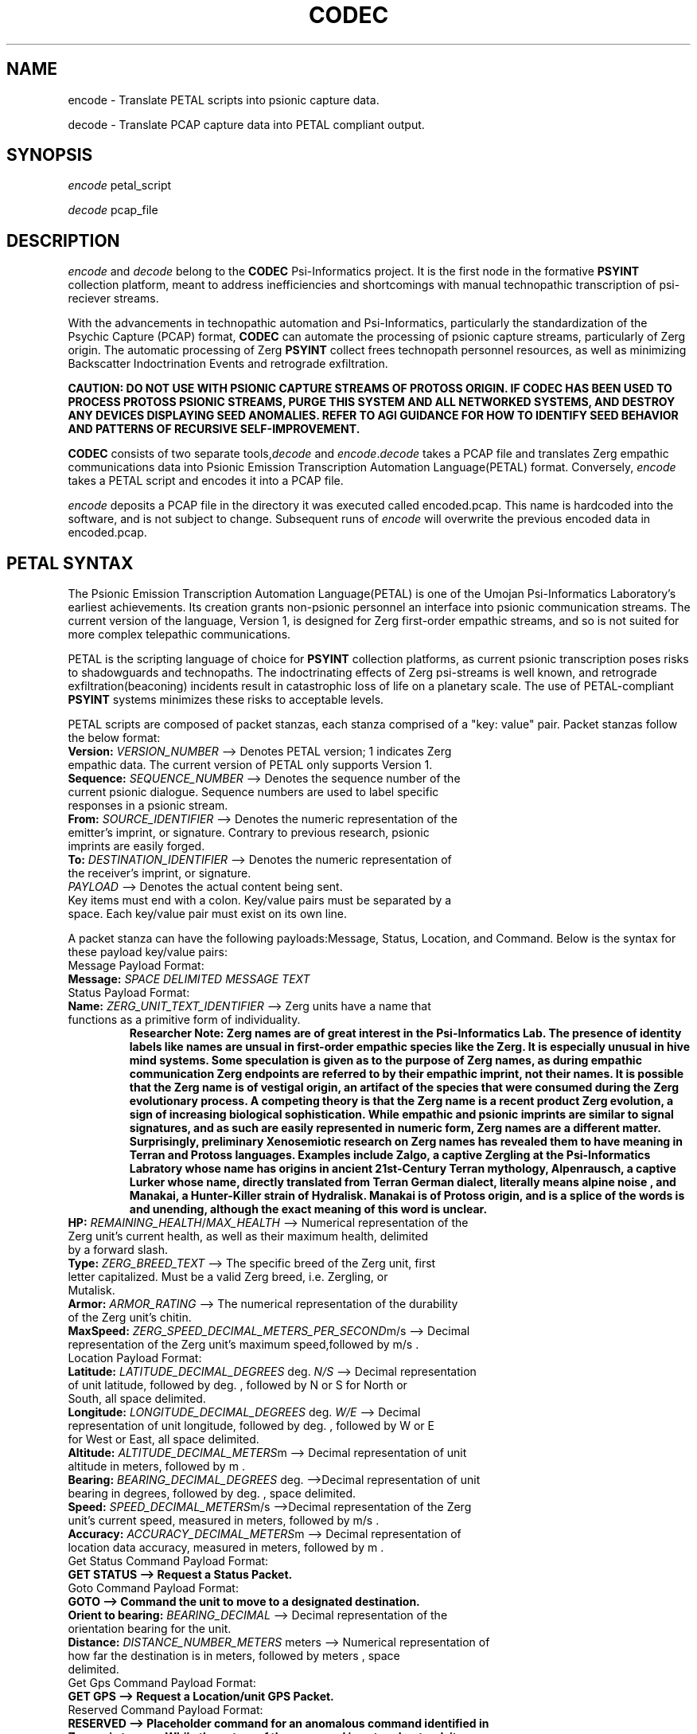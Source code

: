 .TH CODEC "1" "December 2512" "Umojan Psi-Informatics Laboratory" "User Commands"
.SH NAME
encode \- Translate PETAL scripts into psionic capture data.
.PP
decode \- Translate PCAP capture data into PETAL compliant output.
.SH SYNOPSIS
.I encode 
petal_script
.PP
.I decode 
pcap_file

.SH DESCRIPTION
.I encode
and
.I decode
belong to the \fBCODEC\fR Psi\-Informatics project.
It is the first node in the formative \fBPSYINT\fR collection platform, meant to address inefficiencies and shortcomings with manual technopathic
transcription of psi\-reciever streams.
.PP
With the advancements in technopathic automation and Psi\-Informatics,
particularly the standardization of the Psychic Capture (PCAP) format, \fBCODEC\fR can automate
the processing of psionic capture streams, particularly of Zerg origin. The automatic processing of Zerg \fBPSYINT\fR
collect frees technopath personnel resources, as well as minimizing Backscatter Indoctrination Events and retrograde exfiltration.
.PP
.B CAUTION: DO NOT USE WITH PSIONIC CAPTURE STREAMS OF PROTOSS ORIGIN.
.B IF CODEC HAS BEEN USED TO PROCESS PROTOSS PSIONIC STREAMS, PURGE THIS SYSTEM AND ALL NETWORKED SYSTEMS, AND DESTROY ANY DEVICES DISPLAYING SEED ANOMALIES.
.B REFER TO AGI GUIDANCE FOR HOW TO IDENTIFY SEED BEHAVIOR AND PATTERNS OF RECURSIVE SELF-IMPROVEMENT.
.PP
\fBCODEC\fR consists of two separate tools,\fIdecode\fR and \fIencode\fR.\fIdecode\fR takes a PCAP file and translates Zerg empathic communications
data into Psionic Emission Transcription Automation Language(PETAL) format. Conversely, \fIencode\fR takes a PETAL script and encodes it into a PCAP file.
.PP
\fIencode\fR deposits a PCAP file in the directory it was executed called encoded.pcap. This name is hardcoded into the software, and is not subject to change.
Subsequent runs of \fIencode\fR will overwrite the previous encoded data in encoded.pcap.
.SH PETAL SYNTAX
The Psionic Emission Transcription Automation Language(PETAL) is one of the Umojan Psi-Informatics Laboratory's earliest achievements.
Its creation grants non-psionic personnel an interface into psionic communication streams.
The current version of the language, Version 1, is designed for Zerg first-order empathic streams,
and so is not suited for more complex telepathic communications. 
.PP
PETAL is the scripting language of choice for \fBPSYINT\fR collection platforms, as current psionic transcription poses risks to shadowguards and technopaths.
The indoctrinating effects of Zerg psi-streams is well known, and retrograde exfiltration(beaconing) incidents result in catastrophic loss of life on a planetary scale. 
The use of PETAL-compliant \fBPSYINT\fR systems minimizes these risks to acceptable levels. 
.PP
PETAL scripts are composed of packet stanzas, each stanza comprised of a "key: value" pair. Packet stanzas follow the below format:
.TP
.B Version: \fIVERSION_NUMBER\fR --> Denotes PETAL version; 1 indicates Zerg empathic data. The current version of PETAL only supports Version 1.
.TP
.B Sequence: \fISEQUENCE_NUMBER\fR --> Denotes the sequence number of the current psionic dialogue. Sequence numbers are used to label specific responses in a psionic stream.
.TP
.B From: \fISOURCE_IDENTIFIER\fR --> Denotes the numeric representation of the emitter's imprint, or signature. Contrary to previous research, psionic imprints are easily forged. 
.TP
.B To: \fIDESTINATION_IDENTIFIER\fR --> Denotes the numeric representation of the receiver's imprint, or signature.
.TP
.B \fIPAYLOAD\fR --> Denotes the actual content being sent.  
.TP
Key items must end with a colon. Key/value pairs must be separated by a space. Each key/value pair must exist on its own line. 
.PP
A packet stanza can have the following payloads:Message, Status, Location, and Command. Below is the syntax for these payload key/value pairs:
.PP
.TP
Message Payload Format:
.TP
.B Message: \fISPACE DELIMITED MESSAGE TEXT\fR
.PP
.TP
Status Payload Format:
.TP
.B Name: \fIZERG_UNIT_TEXT_IDENTIFIER\fR --> Zerg units have a name that functions as a primitive form of individuality.
.B Researcher Note: Zerg names are of great interest in the Psi-Informatics Lab.
.B The presence of identity labels like names are unsual in first-order empathic species like the Zerg. It is especially unusual in hive mind systems.
.B Some speculation is given as to the purpose of Zerg names, as during empathic communication Zerg endpoints are referred to by their empathic imprint, not their names. 
.B It is possible that the Zerg name is of vestigal origin, an artifact of the species that were consumed during the Zerg evolutionary process. 
.B A competing theory is that the Zerg name is a recent product Zerg evolution, a sign of increasing biological sophistication.
.B While empathic and psionic imprints are similar to signal signatures, and as such are easily represented in numeric form, Zerg names are a different matter.
.B Surprisingly, preliminary Xenosemiotic research on Zerg names has revealed them to have meaning in Terran and Protoss languages. 
.B Examples include Zalgo, a captive Zergling at the Psi-Informatics Labratory whose name has origins in ancient 21st-Century Terran mythology,
.B Alpenrausch, a captive Lurker whose name, directly translated from Terran German dialect, literally means "alpine noise", and Manakai, a Hunter-Killer strain of Hydralisk.
.B Manakai is of Protoss origin, and is a splice of the words is and unending, although the exact meaning of this word is unclear.
.TP
.B HP: \fIREMAINING_HEALTH\fR/\fIMAX_HEALTH\fR --> Numerical representation of the Zerg unit's current health, as well as their maximum health, delimited by a forward slash.
.TP
.B Type: \fIZERG_BREED_TEXT\fR --> The specific breed of the Zerg unit, first letter capitalized. Must be a valid Zerg breed, i.e. Zergling, or Mutalisk.
.TP
.B Armor: \fIARMOR_RATING\fR --> The numerical representation of the durability of the Zerg unit's chitin.
.TP
.B MaxSpeed: \fIZERG_SPEED_DECIMAL_METERS_PER_SECOND\fRm/s --> Decimal representation of the Zerg unit's maximum speed,followed by "m/s".
.PP
.TP
Location Payload Format:
.TP
.B Latitude: \fILATITUDE_DECIMAL_DEGREES\fR deg. \fIN/S\fR --> Decimal representation of unit latitude, followed by "deg.", followed by "N" or "S" for North or South, all space delimited.
.TP
.B Longitude: \fILONGITUDE_DECIMAL_DEGREES\fR deg. \fIW/E\fR --> Decimal representation of unit longitude, followed by "deg.", followed by "W" or "E" for West or East, all space delimited.
.TP
.B Altitude: \fIALTITUDE_DECIMAL_METERS\fRm --> Decimal representation of unit altitude in meters, followed by "m". 
.TP
.B Bearing: \fIBEARING_DECIMAL_DEGREES\fR deg. -->Decimal representation of unit bearing in degrees, followed by "deg.", space delimited. 
.TP
.B Speed: \fISPEED_DECIMAL_METERS\fRm/s -->Decimal representation of the Zerg unit's current speed, measured in meters, followed by "m/s".
.TP
.B Accuracy: \fIACCURACY_DECIMAL_METERS\fRm --> Decimal representation of location data accuracy, measured in meters, followed by "m". 
.PP
.TP
Get Status Command Payload Format:
.TP
.B GET STATUS --> Request a Status Packet.
.PP
.TP
Goto Command Payload Format:
.TP
.B GOTO --> Command the unit to move to a designated destination.
.TP
.B Orient to bearing: \fIBEARING_DECIMAL\fR --> Decimal representation of the orientation bearing for the unit.
.TP
.B Distance: \fIDISTANCE_NUMBER_METERS\fR meters --> Numerical representation of how far the destination is in meters, followed by "meters", space delimited. 
.PP
.TP
Get Gps Command Payload Format:
.TP
.B GET GPS --> Request a Location/unit GPS Packet.
.PP
.TP
Reserved Command Payload Format:
.TP
.B RESERVED --> Placeholder command for an anomalous command identified in Zerg psi streams. While the nature of the command is not understood, it does not appear to stimulate psionic dialogue,
.B and does not appear to affect Zerg tactical operations. Its inclusion is merely pedantic. 
.PP
.TP
Return Command Payload Format:
.TP
.B RETURN --> Instructs the unit to return to base. 
.PP
.TP
Set Group Payload Format:
.TP
.B SET GROUP
.TP
.B [Add to/Remove from] Group ID: \fIGROUP_NUMBER_IDENTIFIER\fR --> Specify "Add to" to add or "Remove from" to remove, followed by "Group ID:" and the numerical representation of the group ID, space delmited.
.PP
.TP
Stop Command Payload Format:
.TP
.B STOP --> Issues a stop order to the unit. 
.PP
.TP
Repeat Command Payload Format:
.TP
.B REPEAT
.TP
.B Repeat Sequence: \fISEQUENCE_NUMBER\fR --> Request the unit repeat the last packet sent, with the specified numeric representation of the sequence ID as its sequence ID.
.PP
PETAL supports multiple packet stanzas. All packet stanzas are delimited by a tab character on its own line.
.PP
The PETAL standard utilizes colons, spaces, and tab characters as grammar. As such, it is dependent on their format to derive meaning.
It is crucial to exercise discipline in the formatting of your PETAL scripts. While many incorrectly formatted scripts result in encoding errors,
it is possible to encode a psionic transmission that does not have the intended message.
.SH PETAL SCRIPT EXAMPLES
The below PETAL scripts were written and then encoded into psychic capture files, then decoded back into PETAL format.
The below examples were taken from the decoder output to ensure accuracy.
.PP
.B Add a unit to Group Identifier 300:
.PP
.nf
.RS
Version: 1
Sequence: 81
From: 7890
To: 1234
SET GROUP
Add to Group ID: 300
.RE
.fi
.PP
.B Send a message to a unit.
.PP
.nf
.RS
Version: 1
Sequence: 10
From: 3334
To: 20
Message: Somebody call for an exterminator?
.RE
.fi
.PP
.B Instruct a unit to align with bearing 34 degrees and travel 2000 meters.
.PP
.nf
.RS
Version: 1
Sequence: 77
From: 1234
To: 1010
GOTO
Orient to bearing: 34.000000
Distance: 2000 meters
.RE
.fi
.PP
.B The status packet of Zerg Lurker Alpenrausch.
.PP
.nf
.RS
Version: 1
Sequence: 5
From: 99
To: 3
Name: Alpenrausch
HP: 120/125
Type: Lurker
Armor: 1
MaxSpeed: 6.100000m/s
.RE
.fi
.PP
.B The location packet of an arbitrary zerg unit.
.B This entry purposely includes a mis-spelled value, Long_misspelled, to illustrate the robustness of PETAL's parsing system.
.B While the placement of certain symbols, like colons and spaces, require strict adherence to PETAL syntax structure, PETAL locates key/value pairs based on single character
.B identifiers, such as the L in Latitude, or the newline separating the Latitude key/value pair from the Longitude key/value pair.
.PP
.B The following three examples are syntactic equivalents:
.PP
.nf
.RS
Version: 1
Sequence: 22
From: 400
To: 7617
Latitude: 55.32 deg. S
Long_misspelled: 12.5 deg. W
Altitude: 1m
Bearing: 9 deg.
Speed: 30m/s
Accuracy: 2m
.RE
.fi
.PP
.nf
.RS
Version: 1
Sequence: 22
From: 400
To: 7617
Latitude: 55.32 deg. S
NotLong: 12.5 deg. W
Altitude: 1m
Bearing: 9 deg.
Speed: 30m/s
Accuracy: 2m
.RE
.fi
.PP
.nf
.RS
Version: 1
Sequence: 22
From: 400
To: 7617
Latitude: 55.320000000 deg. S
Longitude: 12.500000000 deg. W
Altitude: 1.0m
Bearing: 9.000000000 deg.
Speed: 30m/s
Accuracy: 2m
.PP
.nf
.RS
.PP
.B The preceding two examples will produce the third example upon decoding the PCAP file. This means PETAL is resilient to typographical errors made by researchers who write PETAL scripts.
.B While this robustness can be actively taken advantage of, it is discouraged for the purposes of readability and minimizing unforseen mistakes, and should be regarded as a safety measure.
.PP
\fIADVISORY:\fR \fBENCODED PCAPS ARE PSI\-EMITTER COMPLIANT, AND CAN BE TRANSMITTED INTO PSIONIC AND EMPATHIC COMMUNICATION STREAMS. THE INJECTION OR REPLAY OF PSIONIC CAPTURE FILES IS RESTRICTED,\fR
.B AND REQUIRES THE APPROVAL OF BOTH THE HEAD OF PSIONIC OPERATIONS AND THE PSI-INFORMATICS RESEARCH COMMITEE.
.B VIOLATION OF THIS PROCEDURE IS TANTAMOUNT TO RECKLESS ENDANGERMENT ON A PLANETARY SCALE.

